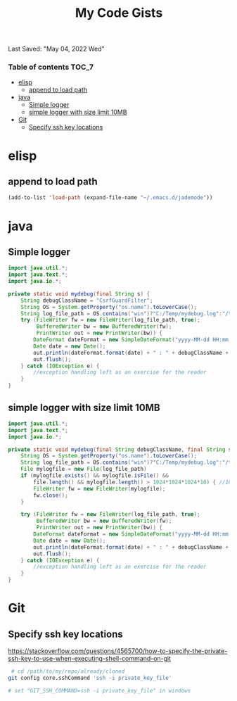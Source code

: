 #+TITLE: My Code Gists
Last Saved: "May 04, 2022 Wed"

*** Table of contents                                                                   :TOC_7:
- [[#elisp][elisp]]
  - [[#append-to-load-path][append to load path]]
- [[#java][java]]
  - [[#simple-logger][Simple logger]]
  - [[#simple-logger-with-size-limit-10mb][simple logger with size limit 10MB]]
- [[#git][Git]]
  - [[#specify-ssh-key-locations][Specify ssh key locations]]

* elisp

** append to load path
#+begin_src emacs-lisp
(add-to-list 'load-path (expand-file-name "~/.emacs.d/jademode"))
#+end_src

* java

** Simple logger

#+begin_src java
import java.util.*;
import java.text.*;
import java.io.*;

private static void mydebug(final String s) {
    String debugClassName = "CsrfGuardFilter";
    String OS = System.getProperty("os.name").toLowerCase();
    String log_file_path = OS.contains("win")?"C:/Temp/mydebug.log":"/tmp/mydebug.log";
    try (FileWriter fw = new FileWriter(log_file_path, true);
         BufferedWriter bw = new BufferedWriter(fw);
         PrintWriter out = new PrintWriter(bw)) {
        DateFormat dateFormat = new SimpleDateFormat("yyyy-MM-dd HH:mm:ss");
        Date date = new Date();
        out.println(dateFormat.format(date) + " : " + debugClassName + " : " + s);
        out.flush();
    } catch (IOException e) {
        //exception handling left as an exercise for the reader
    }
}
#+end_src

** simple logger with size limit 10MB
#+begin_src java
import java.util.*;
import java.text.*;
import java.io.*;

private static void mydebug(final String debugClassName, final String s) {
    String OS = System.getProperty("os.name").toLowerCase();
    String log_file_path = OS.contains("win")?"C:/Temp/mydebug.log":"/tmp/mydebug.log";
    File mylogfile = new File(log_file_path)
    if (mylogfile.exists() && mylogfile.isFile() &&
        file.length() && mylogfile.length() > 1024*1024*1024*10) { //10 MB
        FileWriter fw = new FileWriter(mylogfile);
        fw.close();
    }

    try (FileWriter fw = new FileWriter(log_file_path, true);
         BufferedWriter bw = new BufferedWriter(fw);
         PrintWriter out = new PrintWriter(bw)) {
        DateFormat dateFormat = new SimpleDateFormat("yyyy-MM-dd HH:mm:ss");
        Date date = new Date();
        out.println(dateFormat.format(date) + " : " + debugClassName + " : " + s);
        out.flush();
    } catch (IOException e) {
        //exception handling left as an exercise for the reader
    }
}

#+end_src

* Git

** Specify ssh key locations

https://stackoverflow.com/questions/4565700/how-to-specify-the-private-ssh-key-to-use-when-executing-shell-command-on-git

#+begin_src bash
 # cd /path/to/my/repo/already/cloned
git config core.sshCommand 'ssh -i private_key_file'

# set "GIT_SSH_COMMAND=ssh -i private_key_file" in windows
#+end_src
